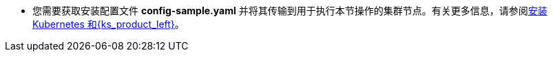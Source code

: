 // :ks_include_id: 741fdd4419bf462d8fe4db1db108806f
* 您需要获取安装配置文件 **config-sample.yaml** 并将其传输到用于执行本节操作的集群节点。有关更多信息，请参阅xref:03-installation-and-upgrade/02-install-kubesphere/02-install-kubernetes-and-kubesphere.adoc[安装 Kubernetes 和{ks_product_left}]。